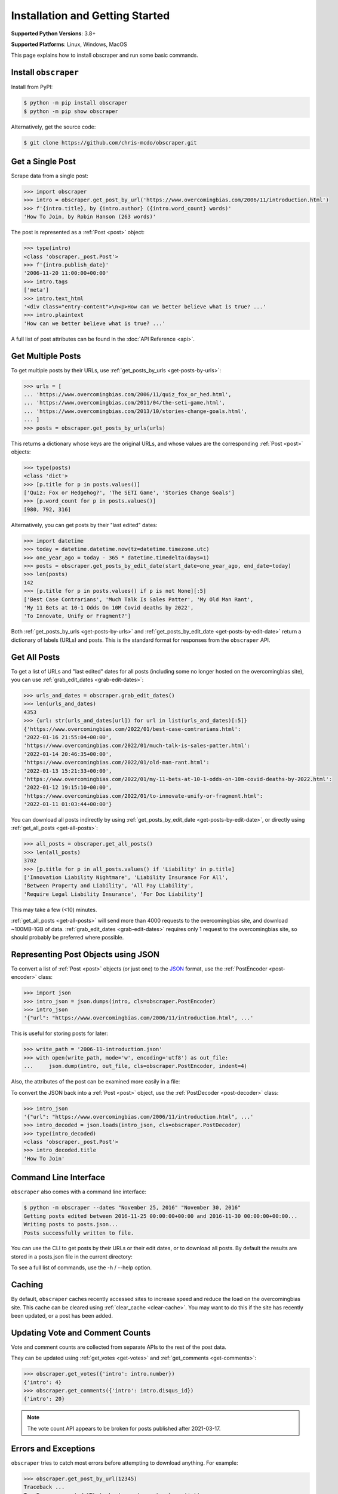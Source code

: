 Installation and Getting Started
================================

**Supported Python Versions**: 3.8+

**Supported Platforms**: Linux, Windows, MacOS

This page explains how to install obscraper and run some basic commands.

Install ``obscraper``
*********************

Install from PyPI:

.. code-block:: console

    $ python -m pip install obscraper
    $ python -m pip show obscraper

Alternatively, get the source code:

.. code-block:: console

    $ git clone https://github.com/chris-mcdo/obscraper.git

Get a Single Post
*****************

Scrape data from a single post:

.. code-block:: python

    >>> import obscraper
    >>> intro = obscraper.get_post_by_url('https://www.overcomingbias.com/2006/11/introduction.html')
    >>> f'{intro.title}, by {intro.author} ({intro.word_count} words)'
    'How To Join, by Robin Hanson (263 words)'

The post is represented as a :ref:`Post <post>` object:

.. code-block:: python

    >>> type(intro)
    <class 'obscraper._post.Post'>
    >>> f'{intro.publish_date}'
    '2006-11-20 11:00:00+00:00'
    >>> intro.tags
    ['meta']
    >>> intro.text_html
    '<div class="entry-content">\n<p>How can we better believe what is true? ...'
    >>> intro.plaintext
    'How can we better believe what is true? ...'

A full list of post attributes can be found in the :doc:`API Reference <api>`.

Get Multiple Posts
******************

To get multiple posts by their URLs, use :ref:`get_posts_by_urls <get-posts-by-urls>`:

.. code-block:: python

    >>> urls = [
    ... 'https://www.overcomingbias.com/2006/11/quiz_fox_or_hed.html',
    ... 'https://www.overcomingbias.com/2011/04/the-seti-game.html',   
    ... 'https://www.overcomingbias.com/2013/10/stories-change-goals.html',
    ... ]
    >>> posts = obscraper.get_posts_by_urls(urls)

This returns a dictionary whose keys are the original URLs, and whose values
are the corresponding :ref:`Post <post>` objects:

.. code-block:: python

    >>> type(posts)
    <class 'dict'>
    >>> [p.title for p in posts.values()]
    ['Quiz: Fox or Hedgehog?', 'The SETI Game', 'Stories Change Goals']
    >>> [p.word_count for p in posts.values()]
    [980, 792, 316]

Alternatively, you can get posts by their "last edited" dates:

.. code-block:: python

    >>> import datetime
    >>> today = datetime.datetime.now(tz=datetime.timezone.utc)
    >>> one_year_ago = today - 365 * datetime.timedelta(days=1)
    >>> posts = obscraper.get_posts_by_edit_date(start_date=one_year_ago, end_date=today)
    >>> len(posts)
    142
    >>> [p.title for p in posts.values() if p is not None][:5]
    ['Best Case Contrarians', 'Much Talk Is Sales Patter', 'My Old Man Rant',
    'My 11 Bets at 10-1 Odds On 10M Covid deaths by 2022', 
    'To Innovate, Unify or Fragment?']

Both :ref:`get_posts_by_urls <get-posts-by-urls>` and
:ref:`get_posts_by_edit_date <get-posts-by-edit-date>` return a dictionary of
labels (URLs) and posts.
This is the standard format for responses from the ``obscraper`` API.

Get All Posts
*************

To get a list of URLs and "last edited" dates for all posts (including
some no longer hosted on the overcomingbias site), you can use
:ref:`grab_edit_dates <grab-edit-dates>`:

.. code-block:: python

    >>> urls_and_dates = obscraper.grab_edit_dates()
    >>> len(urls_and_dates)
    4353
    >>> {url: str(urls_and_dates[url]) for url in list(urls_and_dates)[:5]}
    {'https://www.overcomingbias.com/2022/01/best-case-contrarians.html': 
    '2022-01-16 21:55:04+00:00', 
    'https://www.overcomingbias.com/2022/01/much-talk-is-sales-patter.html': 
    '2022-01-14 20:46:35+00:00', 
    'https://www.overcomingbias.com/2022/01/old-man-rant.html': 
    '2022-01-13 15:21:33+00:00', 
    'https://www.overcomingbias.com/2022/01/my-11-bets-at-10-1-odds-on-10m-covid-deaths-by-2022.html': 
    '2022-01-12 19:15:10+00:00', 
    'https://www.overcomingbias.com/2022/01/to-innovate-unify-or-fragment.html': 
    '2022-01-11 01:03:44+00:00'}

You can download all posts indirectly by using :ref:`get_posts_by_edit_date
<get-posts-by-edit-date>`, or directly using :ref:`get_all_posts <get-all-posts>`:

.. code-block:: python

    >>> all_posts = obscraper.get_all_posts()
    >>> len(all_posts)
    3702
    >>> [p.title for p in all_posts.values() if 'Liability' in p.title]
    ['Innovation Liability Nightmare', 'Liability Insurance For All', 
    'Between Property and Liability', 'All Pay Liability', 
    'Require Legal Liability Insurance', 'For Doc Liability']

This may take a few (<10) minutes.

:ref:`get_all_posts <get-all-posts>` will send more than 4000 requests
to the overcomingbias site, and download ~100MB-1GB of data.
:ref:`grab_edit_dates <grab-edit-dates>` requires only 1 request to
the overcomingbias site, so should probably be preferred where possible.

Representing Post Objects using JSON
************************************

To convert a list of :ref:`Post <post>` objects (or just one)
to the `JSON <https://www.json.org/>`_ format, use the
:ref:`PostEncoder <post-encoder>` class:

.. code-block:: python

    >>> import json
    >>> intro_json = json.dumps(intro, cls=obscraper.PostEncoder)
    >>> intro_json
    '{"url": "https://www.overcomingbias.com/2006/11/introduction.html", ...'

This is useful for storing posts for later:

..  code-block:: python

    >>> write_path = '2006-11-introduction.json'
    >>> with open(write_path, mode='w', encoding='utf8') as out_file:
    ...     json.dump(intro, out_file, cls=obscraper.PostEncoder, indent=4)

Also, the attributes of the post can be examined more easily in a file:

.. code-block:: javascript
    :caption: 2006-11-introduction.json

    {
        "url": "https://www.overcomingbias.com/2006/11/introduction.html",
        "name": "introduction",
        "number": 18402,
        "page_type": "post",
        ...
    }

To convert the JSON back into a :ref:`Post <post>` object, use
the :ref:`PostDecoder <post-decoder>` class:

.. code-block:: python

    >>> intro_json
    '{"url": "https://www.overcomingbias.com/2006/11/introduction.html", ...'
    >>> intro_decoded = json.loads(intro_json, cls=obscraper.PostDecoder)
    >>> type(intro_decoded)
    <class 'obscraper._post.Post'>
    >>> intro_decoded.title
    'How To Join'

Command Line Interface
**********************

``obscraper`` also comes with a command line interface:

.. code-block:: console

    $ python -m obscraper --dates "November 25, 2016" "November 30, 2016"
    Getting posts edited between 2016-11-25 00:00:00+00:00 and 2016-11-30 00:00:00+00:00...
    Writing posts to posts.json...
    Posts successfully written to file.

You can use the CLI to get posts by their URLs or their edit dates, or
to download all posts.
By default the results are stored in a posts.json file in the current
directory:

.. code-block:: javascript
    :caption: posts.json

    [
        {
            "url": "https://www.overcomingbias.com/2016/11/myplay.html",
            "post": {
                "url": "https://www.overcomingbias.com/2016/11/myplay.html",
                "name": "myplay",
                "number": 31449,
                "page_type": "post",
                ...
            }
        },
        ...
    ]

To see a full list of commands, use the -h / --help option.

Caching
*******

By default, ``obscraper`` caches recently accessed sites to increase
speed and reduce the load on the overcomingbias site. 
This cache can be cleared using :ref:`clear_cache <clear-cache>`.
You may want to do this if the site has recently been updated, or a post
has been added.

Updating Vote and Comment Counts
********************************

Vote and comment counts are collected from separate APIs to the rest of
the post data.

They can be updated using :ref:`get_votes <get-votes>` and
:ref:`get_comments <get-comments>`:

.. code-block:: python

    >>> obscraper.get_votes({'intro': intro.number})
    {'intro': 4}
    >>> obscraper.get_comments({'intro': intro.disqus_id})
    {'intro': 20}

.. note:: 

    The vote count API appears to be broken for posts published after
    2021-03-17.

Errors and Exceptions
*********************

``obscraper`` tries to catch most errors before attempting to download
anything. For example: 

.. code-block:: python

    >>> obscraper.get_post_by_url(12345)
    Traceback ...
    TypeError: expected URL to be type str, got <class 'int'>
    >>> obscraper.get_post_by_url('https://www.overcomingbias.com/blah')
    Traceback ... 
    ValueError: expected URL to be overcomingbias post URL, got 
    https://www.overcomingbias.com/blah

When a URL is not found on the overcomingbias site,
:ref:`get_post_by_url <get-post-by-url>` will raise an
:ref:`InvalidResponseError <invalid-response-error>`. 

By contrast, :ref:`get_posts_by_urls <get-posts-by-urls>` will
just return None for that particular post:

.. code-block:: python

    >>> urls = [
    ... 'https://www.overcomingbias.com/2006/11/quiz_fox_or_hed.html',
    ... 'https://www.overcomingbias.com/2011/04/the-seti-game.html',   
    ... 'https://www.overcomingbias.com/2013/10/not-a-real-post.html',
    ... ]
    >>> posts = obscraper.get_posts_by_urls(urls)
    >>> posts[urls[0]].title
    'Quiz: Fox or Hedgehog?'
    >>> posts[urls[2]]
    None

This is useful when you intend to download many posts, some of which may
not exist.

Continue Reading
****************

For more details on the ``obscraper`` public API, see the :doc:`Public API Reference <api>`.
